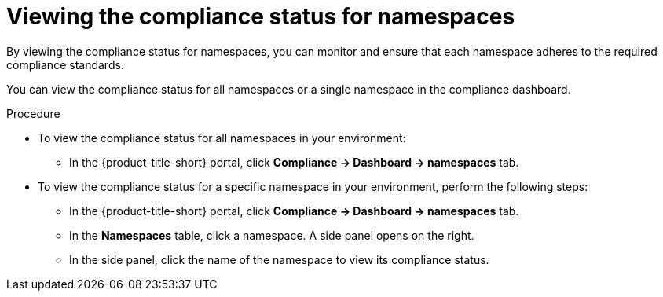 // Module included in the following assemblies:
//
// * operating/manage-compliance/performing-and-monitoring-compliance-scans.adoc

:_mod-docs-content-type: PROCEDURE
[id="viewing-the-compliance-status-for-namespaces_{context}"]
= Viewing the compliance status for namespaces

By viewing the compliance status for namespaces, you can monitor and ensure that each namespace adheres to the required compliance standards. 

You can view the compliance status for all namespaces or a single namespace in the compliance dashboard.

.Procedure

* To view the compliance status for all namespaces in your environment:
** In the {product-title-short} portal, click *Compliance -> Dashboard -> namespaces* tab.

* To view the compliance status for a specific namespace in your environment, perform the following steps:
** In the {product-title-short} portal, click *Compliance -> Dashboard -> namespaces* tab.
** In the *Namespaces* table, click a namespace. A side panel opens on the right.
** In the side panel, click the name of the namespace to view its compliance status.